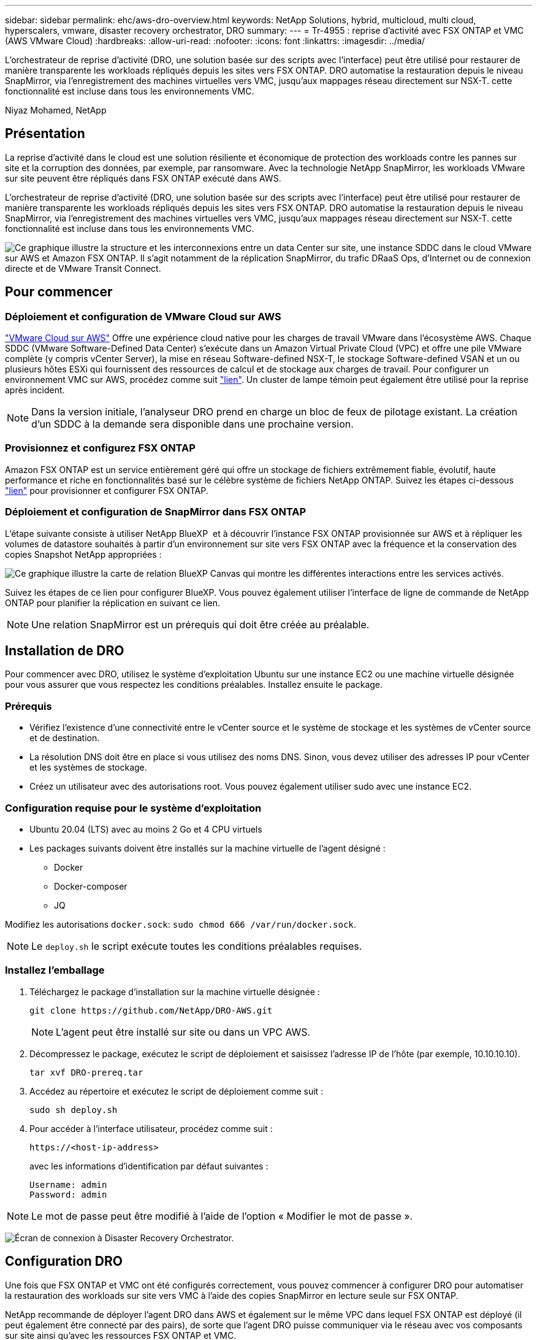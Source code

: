 ---
sidebar: sidebar 
permalink: ehc/aws-dro-overview.html 
keywords: NetApp Solutions, hybrid, multicloud, multi cloud, hyperscalers, vmware, disaster recovery orchestrator, DRO 
summary:  
---
= Tr-4955 : reprise d'activité avec FSX ONTAP et VMC (AWS VMware Cloud)
:hardbreaks:
:allow-uri-read: 
:nofooter: 
:icons: font
:linkattrs: 
:imagesdir: ../media/


[role="lead"]
L'orchestrateur de reprise d'activité (DRO, une solution basée sur des scripts avec l'interface) peut être utilisé pour restaurer de manière transparente les workloads répliqués depuis les sites vers FSX ONTAP. DRO automatise la restauration depuis le niveau SnapMirror, via l'enregistrement des machines virtuelles vers VMC, jusqu'aux mappages réseau directement sur NSX-T. cette fonctionnalité est incluse dans tous les environnements VMC.

Niyaz Mohamed, NetApp



== Présentation

La reprise d'activité dans le cloud est une solution résiliente et économique de protection des workloads contre les pannes sur site et la corruption des données, par exemple, par ransomware. Avec la technologie NetApp SnapMirror, les workloads VMware sur site peuvent être répliqués dans FSX ONTAP exécuté dans AWS.

L'orchestrateur de reprise d'activité (DRO, une solution basée sur des scripts avec l'interface) peut être utilisé pour restaurer de manière transparente les workloads répliqués depuis les sites vers FSX ONTAP. DRO automatise la restauration depuis le niveau SnapMirror, via l'enregistrement des machines virtuelles vers VMC, jusqu'aux mappages réseau directement sur NSX-T. cette fonctionnalité est incluse dans tous les environnements VMC.

image:dro-vmc-image1.png["Ce graphique illustre la structure et les interconnexions entre un data Center sur site, une instance SDDC dans le cloud VMware sur AWS et Amazon FSX ONTAP. Il s'agit notamment de la réplication SnapMirror, du trafic DRaaS Ops, d'Internet ou de connexion directe et de VMware Transit Connect."]



== Pour commencer



=== Déploiement et configuration de VMware Cloud sur AWS

link:https://www.vmware.com/products/vmc-on-aws.html["VMware Cloud sur AWS"^] Offre une expérience cloud native pour les charges de travail VMware dans l'écosystème AWS. Chaque SDDC (VMware Software-Defined Data Center) s'exécute dans un Amazon Virtual Private Cloud (VPC) et offre une pile VMware complète (y compris vCenter Server), la mise en réseau Software-defined NSX-T, le stockage Software-defined VSAN et un ou plusieurs hôtes ESXi qui fournissent des ressources de calcul et de stockage aux charges de travail. Pour configurer un environnement VMC sur AWS, procédez comme suit link:aws-setup.html["lien"^]. Un cluster de lampe témoin peut également être utilisé pour la reprise après incident.


NOTE: Dans la version initiale, l'analyseur DRO prend en charge un bloc de feux de pilotage existant. La création d'un SDDC à la demande sera disponible dans une prochaine version.



=== Provisionnez et configurez FSX ONTAP

Amazon FSX ONTAP est un service entièrement géré qui offre un stockage de fichiers extrêmement fiable, évolutif, haute performance et riche en fonctionnalités basé sur le célèbre système de fichiers NetApp ONTAP. Suivez les étapes ci-dessous link:aws-native-overview.html["lien"^] pour provisionner et configurer FSX ONTAP.



=== Déploiement et configuration de SnapMirror dans FSX ONTAP

L'étape suivante consiste à utiliser NetApp BlueXP  et à découvrir l'instance FSX ONTAP provisionnée sur AWS et à répliquer les volumes de datastore souhaités à partir d'un environnement sur site vers FSX ONTAP avec la fréquence et la conservation des copies Snapshot NetApp appropriées :

image:dro-vmc-image2.png["Ce graphique illustre la carte de relation BlueXP Canvas qui montre les différentes interactions entre les services activés."]

Suivez les étapes de ce lien pour configurer BlueXP. Vous pouvez également utiliser l'interface de ligne de commande de NetApp ONTAP pour planifier la réplication en suivant ce lien.


NOTE: Une relation SnapMirror est un prérequis qui doit être créée au préalable.



== Installation de DRO

Pour commencer avec DRO, utilisez le système d'exploitation Ubuntu sur une instance EC2 ou une machine virtuelle désignée pour vous assurer que vous respectez les conditions préalables. Installez ensuite le package.



=== Prérequis

* Vérifiez l'existence d'une connectivité entre le vCenter source et le système de stockage et les systèmes de vCenter source et de destination.
* La résolution DNS doit être en place si vous utilisez des noms DNS. Sinon, vous devez utiliser des adresses IP pour vCenter et les systèmes de stockage.
* Créez un utilisateur avec des autorisations root. Vous pouvez également utiliser sudo avec une instance EC2.




=== Configuration requise pour le système d'exploitation

* Ubuntu 20.04 (LTS) avec au moins 2 Go et 4 CPU virtuels
* Les packages suivants doivent être installés sur la machine virtuelle de l'agent désigné :
+
** Docker
** Docker-composer
** JQ




Modifiez les autorisations `docker.sock`: `sudo chmod 666 /var/run/docker.sock`.


NOTE: Le `deploy.sh` le script exécute toutes les conditions préalables requises.



=== Installez l'emballage

. Téléchargez le package d'installation sur la machine virtuelle désignée :
+
[listing]
----
git clone https://github.com/NetApp/DRO-AWS.git
----
+

NOTE: L'agent peut être installé sur site ou dans un VPC AWS.

. Décompressez le package, exécutez le script de déploiement et saisissez l'adresse IP de l'hôte (par exemple, 10.10.10.10).
+
[listing]
----
tar xvf DRO-prereq.tar
----
. Accédez au répertoire et exécutez le script de déploiement comme suit :
+
[listing]
----
sudo sh deploy.sh
----
. Pour accéder à l'interface utilisateur, procédez comme suit :
+
[listing]
----
https://<host-ip-address>
----
+
avec les informations d'identification par défaut suivantes :

+
[listing]
----
Username: admin
Password: admin
----



NOTE: Le mot de passe peut être modifié à l'aide de l'option « Modifier le mot de passe ».

image:dro-vmc-image3.png["Écran de connexion à Disaster Recovery Orchestrator."]



== Configuration DRO

Une fois que FSX ONTAP et VMC ont été configurés correctement, vous pouvez commencer à configurer DRO pour automatiser la restauration des workloads sur site vers VMC à l'aide des copies SnapMirror en lecture seule sur FSX ONTAP.

NetApp recommande de déployer l'agent DRO dans AWS et également sur le même VPC dans lequel FSX ONTAP est déployé (il peut également être connecté par des pairs), de sorte que l'agent DRO puisse communiquer via le réseau avec vos composants sur site ainsi qu'avec les ressources FSX ONTAP et VMC.

La première étape consiste à découvrir et à ajouter les ressources cloud et sur site (vCenter et du stockage) à DRO. Ouvrez DRO dans un navigateur pris en charge et utilisez le nom d'utilisateur et le mot de passe par défaut (admin/admin) et Ajouter des sites. Vous pouvez également ajouter des sites à l'aide de l'option découverte. Ajoutez les plates-formes suivantes :

* Sur site
+
** VCenter sur site
** Système de stockage ONTAP


* Le cloud
+
** VMC vCenter
** ONTAP FSX




image:dro-vmc-image4.png["Description temporaire de l'image de marque de réservation."]

image:dro-vmc-image5.png["Page d'aperçu du site de DRO contenant les sites source et de destination."]

Une fois ajouté, DRO effectue une détection automatique et affiche les VM qui ont des répliques SnapMirror correspondantes du stockage source vers FSX ONTAP. DRO détecte automatiquement les réseaux et les groupes de ports utilisés par les VM et les remplit.

image:dro-vmc-image6.png["Écran de détection automatique contenant 219 machines virtuelles et 10 datastores."]

L'étape suivante consiste à regrouper les machines virtuelles requises dans des groupes fonctionnels pour servir de groupes de ressources.



=== Regroupements de ressources

Une fois les plates-formes ajoutées, vous pouvez regrouper les machines virtuelles que vous souhaitez restaurer dans des groupes de ressources. Les groupes de ressources DRO vous permettent de regrouper un ensemble de VM dépendants en groupes logiques contenant leurs ordres de démarrage, leurs délais de démarrage et les validations d'applications facultatives qui peuvent être exécutées lors de la récupération.

Pour commencer à créer des groupes de ressources, procédez comme suit :

. Accédez à *groupes de ressources*, puis cliquez sur *Créer un nouveau groupe de ressources*.
. Sous *Nouveau groupe de ressources*, sélectionnez le site source dans la liste déroulante et cliquez sur *Créer*.
. Fournissez *Détails du groupe de ressources* et cliquez sur *Continuer*.
. Sélectionnez les machines virtuelles appropriées à l'aide de l'option de recherche.
. Sélectionnez l'ordre de démarrage et le délai de démarrage (s) pour les machines virtuelles sélectionnées. Définissez l'ordre de mise sous tension en sélectionnant chaque VM et en définissant sa priorité. La valeur par défaut est Three pour toutes les machines virtuelles.
+
Les options sont les suivantes :

+
1 – première machine virtuelle à mettre sous tension 3 – valeur par défaut 5 – dernière machine virtuelle à mettre sous tension

. Cliquez sur *Créer un groupe de ressources*.


image:dro-vmc-image7.png["Capture d'écran de la liste des groupes de ressources avec deux entrées : test et DemoRG1."]



=== Plans de réplication

Vous devez disposer d'un plan de restauration des applications en cas d'incident. Sélectionnez les plates-formes vCenter source et cible dans la liste déroulante et sélectionnez les groupes de ressources à inclure dans ce plan, ainsi que le regroupement de la manière dont les applications doivent être restaurées et mises sous tension (par exemple, contrôleurs de domaine, puis niveau 1, niveau 2, etc.). De tels plans sont parfois appelés des plans de projet. Pour définir le plan de reprise, accédez à l'onglet *Plan de réplication* et cliquez sur *Nouveau Plan de réplication*.

Pour commencer à créer un plan de réplication, procédez comme suit :

. Accédez à *plans de réplication*, puis cliquez sur *Créer un nouveau plan de réplication*.
+
image:dro-vmc-image8.png["Capture d'écran de l'écran du plan de réplication contenant un plan appelé DemoRP."]

. Sous *Nouveau plan de réplication*, indiquez un nom pour le plan et ajoutez des mappages de reprise en sélectionnant le site source, le serveur vCenter associé, le site de destination et le serveur vCenter associé.
+
image:dro-vmc-image9.png["Capture d'écran des détails du plan de réplication, y compris le mappage de reprise."]

. Une fois le mappage de restauration terminé, sélectionnez le mappage de cluster.
+
image:dro-vmc-image10.png["Description temporaire de l'image de marque de réservation."]

. Sélectionnez *Détails du groupe de ressources* et cliquez sur *Continuer*.
. Définissez l'ordre d'exécution du groupe de ressources. Cette option vous permet de sélectionner la séquence d'opérations lorsqu'il existe plusieurs groupes de ressources.
. Une fois que vous avez terminé, sélectionnez le mappage réseau au segment approprié. Les segments doivent déjà être configurés dans VMC, sélectionnez donc le segment approprié pour mapper la VM.
. En fonction de la sélection des machines virtuelles, les mappages des datastores sont sélectionnés automatiquement.
+

NOTE: SnapMirror est au niveau du volume. Par conséquent, tous les VM sont répliqués sur la destination de réplication. Veillez à sélectionner toutes les machines virtuelles faisant partie du datastore. Si elles ne sont pas sélectionnées, seules les machines virtuelles qui font partie du plan de réplication sont traitées.

+
image:dro-vmc-image11.png["Description temporaire de l'image de marque de réservation."]

. Sous les détails de la machine virtuelle, vous pouvez éventuellement redimensionner les paramètres de CPU et de RAM de la machine virtuelle. Cette approche peut être très utile pour restaurer de grands environnements sur des clusters cibles plus petits ou pour effectuer des tests de reprise sur incident sans avoir à provisionner une infrastructure physique VMware individuelle. Vous pouvez également modifier l'ordre de démarrage et le délai de démarrage (en secondes) de toutes les machines virtuelles sélectionnées au sein des groupes de ressources. Il existe une option supplémentaire permettant de modifier l'ordre de démarrage si des modifications sont requises de celles sélectionnées lors de la sélection de l'ordre de démarrage du groupe de ressources. Par défaut, l'ordre de démarrage sélectionné lors de la sélection du groupe de ressources est utilisé ; toutefois, les modifications peuvent être effectuées à ce stade.
+
image:dro-vmc-image12.png["Description temporaire de l'image de marque de réservation."]

. Cliquez sur *Créer un plan de réplication*.
+
image:dro-vmc-image13.png["Description temporaire de l'image de marque de réservation."]



Une fois le plan de réplication créé, l'option de basculement, l'option test-failover ou l'option de migration peuvent être exercées en fonction des exigences. Lors des options de basculement et de test/basculement, la copie Snapshot la plus récente est utilisée ou une copie Snapshot spécifique peut être sélectionnée à partir d'une copie Snapshot instantanée (conformément à la règle de conservation de SnapMirror). L'option instantanée peut être utile si vous êtes confronté à un événement de corruption comme les ransomwares, où les répliques les plus récentes sont déjà compromises ou chiffrées. DRO affiche tous les points disponibles dans le temps. Pour déclencher un basculement ou un basculement de test avec la configuration spécifiée dans le plan de réplication, vous pouvez cliquer sur *basculement* ou *Test basculement*.

image:dro-vmc-image14.png["Description temporaire de l'image de marque de réservation."] image:dro-vmc-image15.png["Dans cet écran, vous disposez des détails de l'instantané du volume et vous avez le choix entre utiliser le dernier instantané et choisir un instantané spécifique."]

Le plan de réplication peut être surveillé dans le menu des tâches :

image:dro-vmc-image16.png["Le menu des tâches affiche toutes les tâches et options du plan de réplication, et vous permet également de voir les journaux."]

Après le déclenchement du basculement, les éléments restaurés sont visibles dans le vCenter du VMC (machines virtuelles, réseaux, datastores). Par défaut, les machines virtuelles sont restaurées dans le dossier Workload.

image:dro-vmc-image17.png["Description temporaire de l'image de marque de réservation."]

Le retour arrière peut être déclenché au niveau du plan de réplication. Dans le cas d'un basculement test, l'option redescendre peut être utilisée pour annuler les modifications et supprimer la relation FlexClone. La restauration liée au basculement est un processus en deux étapes. Sélectionnez le plan de réplication et sélectionnez *Inverser la synchronisation des données*.

image:dro-vmc-image18.png["Capture d'écran de la vue d'ensemble du plan de réplication avec liste déroulante contenant l'option Inverser la synchronisation des données."] image:dro-vmc-image19.png["Description temporaire de l'image de marque de réservation."]

Une fois cette opération terminée, vous pouvez déclencher un retour arrière pour revenir au site de production d'origine.

image:dro-vmc-image20.png["Capture d'écran de la vue d'ensemble du plan de réplication avec la liste déroulante contenant l'option de retour arrière."] image:dro-vmc-image21.png["Capture d'écran de la page de résumé DRO avec le site de production d'origine opérationnel."]

De NetApp BlueXP, nous pouvons constater que la réplication est défaillante pour les volumes appropriés (ceux qui ont été mappés à VMC comme volumes en lecture-écriture). Pendant le basculement de test, DRO ne mappe pas le volume de destination ou de réplica. Il crée une copie FlexClone de l'instance SnapMirror (ou Snapshot) requise et expose l'instance FlexClone, qui ne consomme pas de capacité physique supplémentaire pour FSX ONTAP. Ce processus permet de s'assurer que le volume n'est pas modifié et que les tâches de réplication peuvent se poursuivre même pendant les tests de reprise d'activité ou les workflows de triage. En outre, ce processus garantit que, si des erreurs se produisent ou si des données corrompues sont récupérées, la récupération peut être nettoyée sans le risque de destruction de la réplique.

image:dro-vmc-image22.png["Description temporaire de l'image de marque de réservation."]



=== Restauration par ransomware

Récupérer des données suite à un ransomware peut être une tâche extrêmement fastidieuse. En particulier, il peut être difficile pour les services INFORMATIQUES d'identifier le point de retour sécurisé et, une fois déterminé, de protéger les charges de travail récupérées contre les attaques de réexécution, par exemple, des programmes malveillants en sommeil ou des applications vulnérables.

DRO résout ces problèmes en vous permettant de récupérer votre système à partir de n'importe quel point disponible dans le temps. Vous pouvez également restaurer les charges de travail sur des réseaux fonctionnels mais isolés pour que les applications puissent fonctionner et communiquer entre elles à un endroit où elles ne sont pas exposées au trafic du nord du sud. Votre équipe de sécurité dispose ainsi d'un endroit sûr pour mener des analyses et s'assurer qu'il n'y a aucun programme malveillant caché ou en veille.



== Avantages

* Utilisation de la réplication SnapMirror efficace et résiliente.
* Restauration à tout point dans le temps avec la conservation des copies Snapshot
* Automatisation complète de toutes les étapes nécessaires à la restauration de centaines de milliers de machines virtuelles à partir des étapes de validation du stockage, du calcul, du réseau et des applications.
* Restauration de charge de travail avec la technologie ONTAP FlexClone utilisant une méthode qui ne modifie pas le volume répliqué.
+
** Évite le risque de corruption des données pour les volumes et les copies Snapshot.
** Evite les interruptions de réplication pendant les workflows de test de reprise après incident
** Utilisation potentielle des données de reprise d'activité avec des ressources de cloud computing pour les workflows hors reprise d'activité, comme DevTest, les tests de sécurité, les tests de correctifs ou de mise à niveau, et les tests de résolution de problèmes.


* L'optimisation du processeur et de la RAM pour réduire les coûts liés au cloud grâce à la restauration sur des clusters de calcul plus petits.

